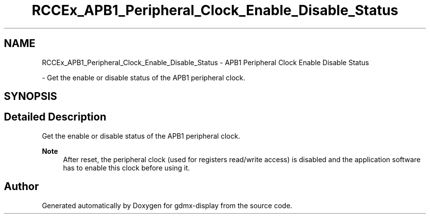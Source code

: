 .TH "RCCEx_APB1_Peripheral_Clock_Enable_Disable_Status" 3 "Mon May 24 2021" "gdmx-display" \" -*- nroff -*-
.ad l
.nh
.SH NAME
RCCEx_APB1_Peripheral_Clock_Enable_Disable_Status \- APB1 Peripheral Clock Enable Disable Status
.PP
 \- Get the enable or disable status of the APB1 peripheral clock\&.  

.SH SYNOPSIS
.br
.PP
.SH "Detailed Description"
.PP 
Get the enable or disable status of the APB1 peripheral clock\&. 


.PP
\fBNote\fP
.RS 4
After reset, the peripheral clock (used for registers read/write access) is disabled and the application software has to enable this clock before using it\&. 
.RE
.PP

.SH "Author"
.PP 
Generated automatically by Doxygen for gdmx-display from the source code\&.

